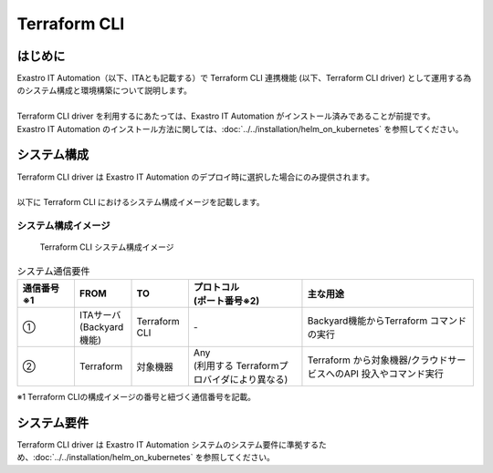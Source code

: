 =============
Terraform CLI
=============


はじめに
========

| Exastro IT Automation（以下、ITAとも記載する）で Terraform CLI 連携機能 (以下、Terraform CLI driver) として運用する為のシステム構成と環境構築について説明します。
|
| Terraform CLI driver を利用するにあたっては、Exastro IT Automation がインストール済みであることが前提です。
| Exastro IT Automation のインストール方法に関しては、:doc:`../../installation/helm_on_kubernetes` を参照してください。


システム構成
============
| Terraform CLI driver は Exastro IT Automation のデプロイ時に選択した場合にのみ提供されます。
|
| 以下に Terraform CLI におけるシステム構成イメージを記載します。


システム構成イメージ
--------------------

.. figure:: /images/ja/diagram/terraform_cli.png
    :alt: Terraform CLI システム構成イメージ
    :width: 800px

    Terraform CLI システム構成イメージ

.. list-table:: システム通信要件
   :widths: 1 1 1 2 3
   :header-rows: 1
   :align: left

   * - | 通信番号
       | ※1 
     - FROM
     - TO
     - | プロトコル
       | (ポート番号※2) 
     - 主な用途
   * - ①
     - | ITAサーバ
       | (Backyard機能)
     - | Terraform CLI
     - | -
     - | Backyard機能からTerraform コマンドの実行
   * - ②
     - | Terraform
     - 対象機器
     - | Any
       | (利用する Terraformプロバイダにより異なる)
     - Terraform から対象機器/クラウドサービスへのAPI 投入やコマンド実行

| ※1 Terraform CLIの構成イメージの番号と紐づく通信番号を記載。


システム要件
============

| Terraform CLI driver は Exastro IT Automation システムのシステム要件に準拠するため、:doc:`../../installation/helm_on_kubernetes` を参照してください。
